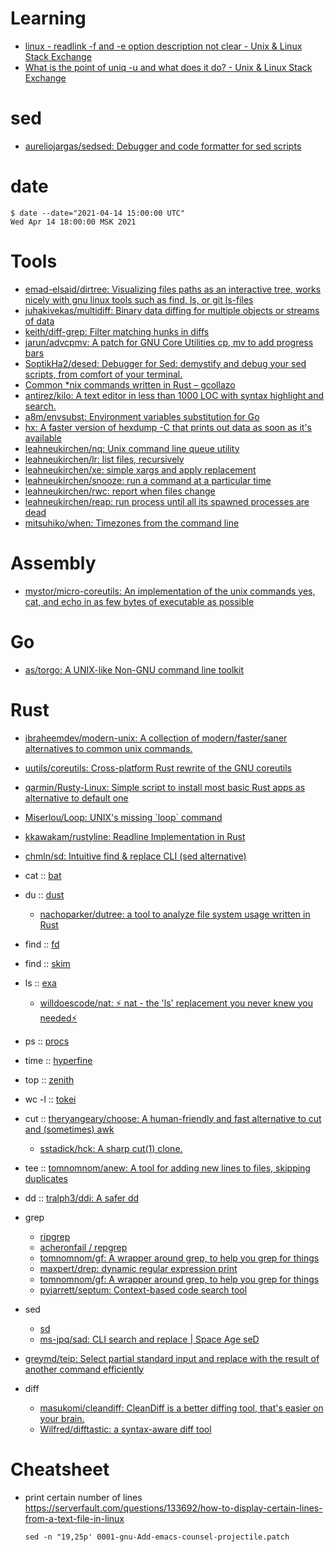 :PROPERTIES:
:ID:       10cb9522-5f8a-42a5-a2eb-2e2872e744fd
:END:

* Learning

- [[https://unix.stackexchange.com/questions/619658/readlink-f-and-e-option-description-not-clear][linux - readlink -f and -e option description not clear - Unix & Linux Stack Exchange]]
- [[https://unix.stackexchange.com/questions/620071/what-is-the-point-of-uniq-u-and-what-does-it-do][What is the point of uniq -u and what does it do? - Unix & Linux Stack Exchange]]

* sed

- [[https://github.com/aureliojargas/sedsed][aureliojargas/sedsed: Debugger and code formatter for sed scripts]]

* date

#+begin_example
  $ date --date="2021-04-14 15:00:00 UTC"
  Wed Apr 14 18:00:00 MSK 2021
#+end_example

* Tools

- [[https://github.com/emad-elsaid/dirtree][emad-elsaid/dirtree: Visualizing files paths as an interactive tree, works nicely with gnu linux tools such as find, ls, or git ls-files]]
- [[https://github.com/juhakivekas/multidiff][juhakivekas/multidiff: Binary data diffing for multiple objects or streams of data]]
- [[https://github.com/keith/diff-grep][keith/diff-grep: Filter matching hunks in diffs]]
- [[https://github.com/jarun/advcpmv][jarun/advcpmv: A patch for GNU Core Utilities cp, mv to add progress bars]]
- [[https://github.com/SoptikHa2/desed][SoptikHa2/desed: Debugger for Sed: demystify and debug your sed scripts, from comfort of your terminal.]]
- [[https://gcollazo.com/common-nix-commands-written-in-rust/][Common *nix commands written in Rust – gcollazo]]
- [[https://github.com/antirez/kilo][antirez/kilo: A text editor in less than 1000 LOC with syntax highlight and search.]]
- [[https://github.com/a8m/envsubst][a8m/envsubst: Environment variables substitution for Go]]
- [[https://sr.ht/~ft/hx/][hx: A faster version of hexdump -C that prints out data as soon as it's available]]
- [[https://github.com/leahneukirchen/nq][leahneukirchen/nq: Unix command line queue utility]]
- [[https://github.com/leahneukirchen/lr][leahneukirchen/lr: list files, recursively]]
- [[https://github.com/leahneukirchen/xe][leahneukirchen/xe: simple xargs and apply replacement]]
- [[https://github.com/leahneukirchen/snooze][leahneukirchen/snooze: run a command at a particular time]]
- [[https://github.com/leahneukirchen/rwc][leahneukirchen/rwc: report when files change]]
- [[https://github.com/leahneukirchen/reap][leahneukirchen/reap: run process until all its spawned processes are dead]]
- [[https://github.com/mitsuhiko/when][mitsuhiko/when: Timezones from the command line]]

* Assembly

- [[https://github.com/mystor/micro-coreutils][mystor/micro-coreutils: An implementation of the unix commands yes, cat, and echo in as few bytes of executable as possible]]

* Go

- [[https://github.com/as/torgo][as/torgo: A UNIX-like Non-GNU command line toolkit]]

* Rust

- [[https://github.com/ibraheemdev/modern-unix][ibraheemdev/modern-unix: A collection of modern/faster/saner alternatives to common unix commands.]]

- [[https://github.com/uutils/coreutils][uutils/coreutils: Cross-platform Rust rewrite of the GNU coreutils]]
- [[https://github.com/qarmin/Rusty-Linux][qarmin/Rusty-Linux: Simple script to install most basic Rust apps as alternative to default one]]
- [[https://github.com/Miserlou/Loop][Miserlou/Loop: UNIX's missing `loop` command]]
- [[https://github.com/kkawakam/rustyline][kkawakam/rustyline: Readline Implementation in Rust]]
- [[https://github.com/chmln/sd][chmln/sd: Intuitive find & replace CLI (sed alternative)]]

- cat :: [[https://github.com/sharkdp/bat][bat]]
- du :: [[https://github.com/bootandy/dust][dust]]
  - [[https://github.com/nachoparker/dutree][nachoparker/dutree: a tool to analyze file system usage written in Rust]]
- find :: [[https://github.com/sharkdp/fd][fd]]
- find :: [[https://github.com/lotabout/skim][skim]]
- ls :: [[https://the.exa.website][exa]]
  - [[https://github.com/willdoescode/nat][willdoescode/nat: ⚡️ nat - the 'ls' replacement you never knew you needed⚡️]]
- ps :: [[https://github.com/dalance/procs][procs]]
- time :: [[https://github.com/sharkdp/hyperfine][hyperfine]]
- top :: [[https://github.com/bvaisvil/zenith][zenith]]
- wc -l :: [[https://github.com/XAMPPRocky/tokei][tokei]]
- cut :: [[https://github.com/theryangeary/choose][theryangeary/choose: A human-friendly and fast alternative to cut and (sometimes) awk]]
  - [[https://github.com/sstadick/hck][sstadick/hck: A sharp cut(1) clone.]]
- tee :: [[https://github.com/tomnomnom/anew][tomnomnom/anew: A tool for adding new lines to files, skipping duplicates]]
- dd :: [[https://github.com/tralph3/ddi][tralph3/ddi: A safer dd]]

- grep
  - [[https://github.com/BurntSushi/ripgrep][ripgrep]]
  - [[https://github.com/acheronfail/repgrep][acheronfail / repgrep]]
  - [[https://github.com/tomnomnom/gf][tomnomnom/gf: A wrapper around grep, to help you grep for things]]
  - [[https://github.com/maxpert/drep][maxpert/drep: dynamic regular expression print]]
  - [[https://github.com/tomnomnom/gf][tomnomnom/gf: A wrapper around grep, to help you grep for things]]
  - [[https://github.com/pyjarrett/septum][pyjarrett/septum: Context-based code search tool]]
- sed
  - [[https://github.com/chmln/sd][sd]]
  - [[https://github.com/ms-jpq/sad][ms-jpq/sad: CLI search and replace | Space Age seD]]

- [[https://github.com/greymd/teip][greymd/teip: Select partial standard input and replace with the result of another command efficiently]]

- diff
  - [[https://github.com/masukomi/cleandiff][masukomi/cleandiff: CleanDiff is a better diffing tool, that's easier on your brain.]]
  - [[https://github.com/Wilfred/difftastic][Wilfred/difftastic: a syntax-aware diff tool]]

* Cheatsheet

- print certain number of lines https://serverfault.com/questions/133692/how-to-display-certain-lines-from-a-text-file-in-linux
  : sed -n "19,25p' 0001-gnu-Add-emacs-counsel-projectile.patch
